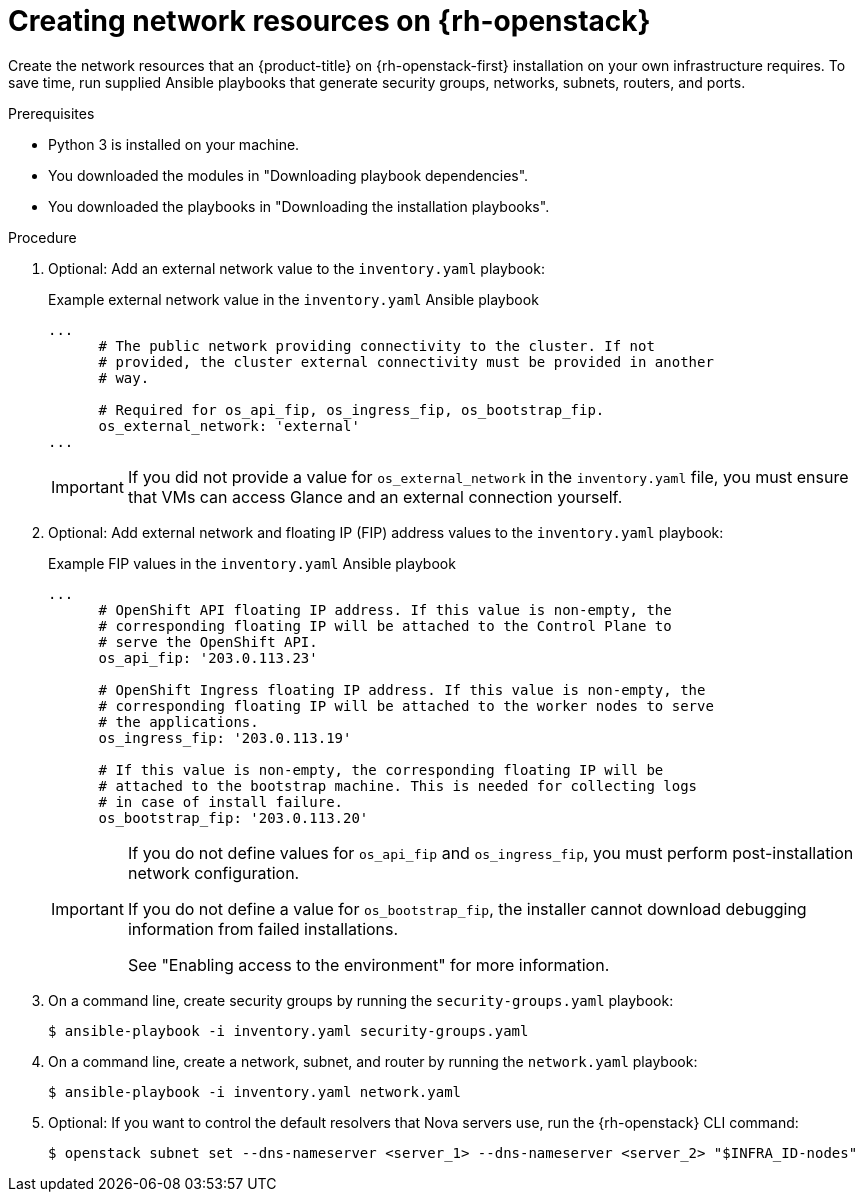 // Module included in the following assemblies:
//
// * installing/installing_openstack/installing-openstack-user.adoc

:_content-type: PROCEDURE
[id="installation-osp-creating-network-resources_{context}"]
= Creating network resources on {rh-openstack}

Create the network resources that an {product-title} on {rh-openstack-first} installation on your own infrastructure requires. To save time, run supplied Ansible playbooks that generate security groups, networks, subnets, routers, and ports.

.Prerequisites

* Python 3 is installed on your machine.
* You downloaded the modules in "Downloading playbook dependencies".
* You downloaded the playbooks in "Downloading the installation playbooks".

.Procedure

. Optional: Add an external network value to the `inventory.yaml` playbook:
+
.Example external network value in the `inventory.yaml` Ansible playbook
[source,yaml]
----
...
      # The public network providing connectivity to the cluster. If not
      # provided, the cluster external connectivity must be provided in another
      # way.

      # Required for os_api_fip, os_ingress_fip, os_bootstrap_fip.
      os_external_network: 'external'
...
----
+
[IMPORTANT]
====
If you did not provide a value for `os_external_network` in the `inventory.yaml` file, you must ensure that VMs can access Glance and an external connection yourself.
====

. Optional: Add external network and floating IP (FIP) address values to the `inventory.yaml` playbook:
+
.Example FIP values in the `inventory.yaml` Ansible playbook
[source,yaml]
----
...
      # OpenShift API floating IP address. If this value is non-empty, the
      # corresponding floating IP will be attached to the Control Plane to
      # serve the OpenShift API.
      os_api_fip: '203.0.113.23'

      # OpenShift Ingress floating IP address. If this value is non-empty, the
      # corresponding floating IP will be attached to the worker nodes to serve
      # the applications.
      os_ingress_fip: '203.0.113.19'

      # If this value is non-empty, the corresponding floating IP will be
      # attached to the bootstrap machine. This is needed for collecting logs
      # in case of install failure.
      os_bootstrap_fip: '203.0.113.20'
----
+
[IMPORTANT]
====
If you do not define values for `os_api_fip` and `os_ingress_fip`, you must perform post-installation network configuration.

If you do not define a value for `os_bootstrap_fip`, the installer cannot download debugging information from failed installations.

See "Enabling access to the environment" for more information.
====

. On a command line, create security groups by running the `security-groups.yaml` playbook:
+
[source,terminal]
----
$ ansible-playbook -i inventory.yaml security-groups.yaml
----

. On a command line, create a network, subnet, and router by running the `network.yaml` playbook:
+
[source,terminal]
----
$ ansible-playbook -i inventory.yaml network.yaml
----

. Optional: If you want to control the default resolvers that Nova servers use, run the {rh-openstack} CLI command:
+
[source,terminal]
----
$ openstack subnet set --dns-nameserver <server_1> --dns-nameserver <server_2> "$INFRA_ID-nodes"
----